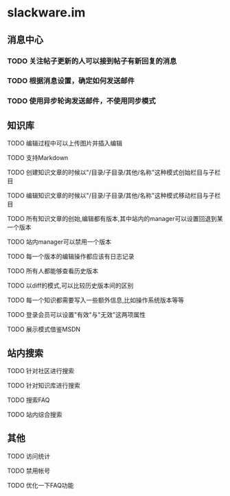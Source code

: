 * slackware.im
** 消息中心
*** TODO 关注帖子更新的人可以接到帖子有新回复的消息
*** TODO 根据消息设置，确定如何发送邮件
*** TODO 使用异步轮询发送邮件，不使用同步模式
** 知识库
**** TODO 编辑过程中可以上传图片并插入编辑
**** TODO 支持Markdown
**** TODO 创建知识文章的时候以"/目录/子目录/其他/名称"这种模式创始栏目与子栏目
**** TODO 编辑知识文章的时候以"/目录/子目录/其他/名称"这种模式移动栏目与子栏目
**** TODO 所有知识文章的创始,编辑都有版本,其中站内的manager可以设置回退到某一个版本
**** TODO 站内manager可以禁用一个版本
**** TODO 每一个版本的编辑操作都应该有日志记录
**** TODO 所有人都能够查看历史版本
**** TODO 以diff的模式,可以比较历史版本间的区别
**** TODO 每一个知识都需要写入一些额外信息,比如操作系统版本等等
**** TODO 登录会员可以设置"有效"与"无效"这两项属性
**** TODO 展示模式借鉴MSDN
** 站内搜索
**** TODO 针对社区进行搜索
**** TODO 针对知识库进行搜索
**** TODO 搜索FAQ
**** TODO 站内综合搜索
** 其他
**** TODO 访问统计
**** TODO 禁用帐号
**** TODO 优化一下FAQ功能
